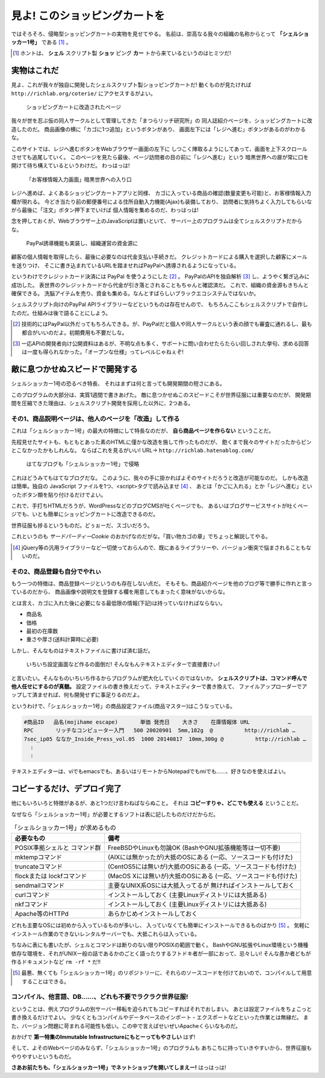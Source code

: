 見よ! このショッピングカートを
======================================================================

ではそろそろ、侵略型ショッピングカートの実物を見せてやる。
名前は、崇高なる我々の組織の名称からとって **「シェルショッカー1号」** である [#name_of_ShellSoccar]_ 。

.. [#name_of_ShellSoccar] ホントは、 **シェル** スクリプト製 **ショッ** ピング **カー** トから来ているというのはヒミツだ!


実物はこれだ
----------------------------------------------------------------------

見よ、これが我々が独自に開発したシェルスクリプト製ショッピングカートだ!
動くものが見たければ ``http://richlab.org/coterie/`` にアクセスするがよい。

.. figure:: images/transformed_webpage.eps
   :width: 141mm

   ショッピングカートに改造されたページ

我々が世を忍ぶ仮の同人サークルとして管理してきた「まつらリッチ研究所」の
同人誌紹介ページを、ショッピングカートに改造したのだ。
商品画像の横に「カゴに1つ追加」というボタンがあり、
画面左下には「レジへ進む」ボタンがあるのがわかるな。

このサイトでは、レジへ進むボタンをWebブラウザー画面の左下に
しつこく陣取るようにしてあって、画面を上下スクロールさせても追尾していく。
このページを見たら最後、ページ訪問者の目の前に「レジへ進む」という
暗黒世界への扉が常に口を開けて待ち構えているというわけだ。
わっはっは!

.. figure:: images/customer_form.eps
   :width: 141mm

   「お客様情報入力画面」暗黒世界への入り口

レジへ進めば、よくあるショッピングカートアプリと同様、
カゴに入っている商品の確認(数量変更も可能)と、お客様情報入力欄が現れる。
今どき当たり前の郵便番号による住所自動入力機能(Ajax)も装備しており、
訪問者に気持ちよく入力してもらいながら最後に「注文」ボタン押下までいけば
個人情報を集めるのだ、わっはっは!

念を押しておくが、Webブラウザー上のJavaScriptは置いといて、
サーバー上のプログラムは全てシェルスクリプトだからな。

.. figure:: images/PayPal_form.eps
   :width: 141mm

   PayPal誘導機能も実装し、組織運営の資金源に

顧客の個人情報を取得したら、最後に必要なのは代金支払い手続きだ。
クレジットカードによる購入を選択した顧客にメールを送りつけ、
そこに書き込まれているURLを踏ませればPayPalへ誘導されるようになっている。

というわけでクレジットカード決済には PayPal を使うようにした [#PayPal]_ 。
PayPalのAPIを独自解析 [#PayPalAPI]_ し、ようやく繋ぎ込みに成功した。
表世界のクレジットカードから代金が引き落とされることもちゃんと確認済だ。
これで、組織の資金源もきちんと確保できる。
洗脳アイテムを売り、資金も集める。なんとすばらしいブラックエコシステムではないか。

シェルスクリプト向けのPayPal APIライブラリーなどというものは存在せんので、
もちろんここもシェルスクリプトで自作したのだ。仕組みは後で語ることにしよう。

.. コメント: ToDo 「後で語る」の部分にリンクをつける

.. [#PayPal]              技術的にはPayPal以外だってもちろんできる。が、PayPalだと個人や同人サークルという表の顔でも審査に通れるし、最も都合がいいのだよ。初期費用も不要だしな。
.. [#PayPalAPI]           一応APIの開発者向け公開資料はあるが、不明な点も多く、サポートに問い合わせたらたらい回しされた挙句、求める回答は一度も得られなかった。「オープンな仕様」ってレベルじゃねぇぞ!


敵に息つかせぬスピードで開発する
----------------------------------------------------------------------

シェルショッカー1号の恐るべき特長、
それはまずは何と言っても開発期間の短さにある。

このプログラムの大部分は、実質1週間で書きあげた。
敵に息つかせぬこのスピードこそが世界征服には重要なのだが、
開発期間を圧縮できた理由は、シェルスクリプト開発を採用した以外に、2つある。

その1、商品説明ページは、他人のページを「改造」して作る
``````````````````````````````````````````````````````````````````````

これは「シェルショッカー1号」の最大の特徴にして特長なのだが、
**自ら商品ページを作らない** ということだ。

先程見せたサイトも、もともとあった素のHTMLに僅かな改造を施して作ったものだが、
飽くまで我々のサイトだったからピンとこなかったかもしれんな。
ならばこれを見るがいい! URL→ ``http://richlab.hatenablog.com/``

.. figure:: images/invaded_hatenablog.eps
   :width: 141mm

   はてなブログも「シェルショッカー1号」で侵略

これはどうみてもはてなブログだな。
このように、我々の手に掛かればよそのサイトだろうと改造が可能なのだ。
しかも改造は簡単。独自の JavaScript ファイルを1つ、<script>タグで読み込ませ [#original_JS]_ 、
あとは「かごに入れる」とか「レジへ進む」といったボタン類を貼り付けるだけでよい。

これで、手打ちHTMLだろうが、WordPressなどのブログCMSが吐くページでも、
あるいはブログサービスサイトが吐くページでも、いとも簡単にショッピングカートに改造できるのだ。

世界征服も捗るというものだ。どぅぉーだ、スゴいだろう。

これというのも *サードパーティーCookie* のおかげなのだがな。「買い物カゴの章」でちょっと解説してやる。

.. [#original_JS]         jQuery等の汎用ライブラリーなど一切使っておらんので、既にあるライブラリーや、バージョン衝突で悩まされることもないのだ。


その2、商品登録も自分でやれぃ
``````````````````````````````````````````````````````````````````````

もう一つの特徴は、商品登録ページというのも存在しない点だ。
そもそも、商品紹介ページを他のブログ等で勝手に作れと言っているのだから、
商品画像や説明文を登録する欄を用意してもまったく意味がないからな。

とは言え、カゴに入れた後に必要になる最低限の情報(下記)は持っていなければならない。

- 商品名
- 価格
- 最初の在庫数
- 重さや厚さ(送料計算時に必要)

しかし、そんなものはテキストファイルに書けば済む話だ。

	いちいち設定画面など作るの面倒だ! そんなもんテキストエディターで直接書けぃ!

と言いたい。そんなものいちいち作るからプログラムが肥大化していくのではないか。
**シェルスクリプトは、コマンド呼んで他人任せにするのが真髄。**
設定ファイルの書き換えだって、テキストエディターで書き換えて、
ファイルアップローダーでアップして済ませれば、何も開発せずに事足りるのだよ。

というわけで、「シェルショッカー1号」の商品設定ファイル(商品マスター)はこうなっている。

.. code-block:: text

	#商品ID   品名(mojihame escape)       単価 発売日    大きさ    在庫情報体 URL            …
	RPC       リッチなコンピューター入門   500 20020901  5mm,182g  @          http://richlab …
	7sec_ip05 ななか_Inside_Press_vol.05  1000 20140817  10mm,300g @          http://richlab …
	  :
	  :

テキストエディターは、viでもemacsでも、あるいはリモートからNotepadでもmiでも……、好きなのを使えばよい。

コピーするだけ、デプロイ完了
----------------------------------------------------------------------

他にもいろいろと特徴があるが、あと1つだけ言わねばならぬこと。
それは **コピーすりゃ、どこでも使える** ということだ。

なぜなら「シェルショッカー1号」が必要とするソフトは表に記したものだけだからだ。

.. table:: 「シェルショッカー1号」が求めるもの

   +---------------------+-----------------------------------+ 
   | 必要なもの          | 備考                              |
   +=====================+===================================+
   | POSIX準拠シェルと   | FreeBSDやLinuxも勿論OK            |
   | コマンド群          | (BashやGNU拡張機能等は一切不要)   |
   +---------------------+-----------------------------------+
   | mktempコマンド      | (AIXには無かったが)大抵のOSにある |
   |                     | (一応、ソースコードも付けた)      |
   +---------------------+-----------------------------------+
   | truncateコマンド    | (CentOS5には無いが)大抵のOSにある |
   |                     | (一応、ソースコードも付けた)      |
   +---------------------+-----------------------------------+
   | flockまたは         | (MacOS Xには無いが)大抵のOSにある |
   | lockfコマンド       | (一応、ソースコードも付けた)      |
   +---------------------+-----------------------------------+
   | sendmailコマンド    | 主要なUNIX系OSには大抵入ってるが  |
   |                     | 無ければインストールしておく      |
   +---------------------+-----------------------------------+
   | curlコマンド        | インストールしておく              |
   |                     | (主要Linuxディストリには大抵ある) |
   +---------------------+-----------------------------------+
   | nkfコマンド         | インストールしておく              |
   |                     | (主要Linuxディストリには大抵ある) |
   +---------------------+-----------------------------------+
   | Apache等のHTTPd     | あらかじめインストールしておく    |
   +---------------------+-----------------------------------+

どれも主要なOSには初めから入っているものが多いし、
入っていなくても簡単にインストールできるものばかり [#if_unavailabled]_ 。
気軽にインストール作業のできないレンタルサーバーでも、大抵これらは入っている。

ちなみに表にも書いたが、シェルとコマンドは断りのない限りPOSIXの範囲で動く。
BashやGNU拡張やLinux環境という機種依存な環境を、それがUNIX一般の話であるかのごとく語ったりするフトドキ者が一部におって、忌々しい!
そんな愚か者どもが作るドキュメントなど ``rm -rf *`` だ!!

.. [#if_unavailabled]     最悪、無くても「シェルショッカー1号」のリポジトリーに、それらのソースコードを付けておいので、コンパイルして用意することはできる。


コンパイル、他言語、DB……、どれも不要でラクラク世界征服!
``````````````````````````````````````````````````````````````````````

ということは、例えプログラムの別サーバー移転を迫られてもコピーすればそれでおしまい。
あとは設定ファイルをちょこっと書き換えるだけでよい。
少なくともコンパイルやデータベースのインポート・エクスポートなどといった作業とは無縁だ。
また、バージョン問題に苛まれる可能性も低い。この中で言えばせいぜいApacheくらいなものだ。

おかげで **第一特集のImmutable Infrastructureにもとーってもやさしい** はず!

そして、よそのWebページのみならず、「シェルショッカー1号」のプログラムも
あちこちに持っていきやすいから、世界征服もやりやすいというものだ。

**さあお前たちも、「シェルショッカー1号」でネットショップを開いてしまえー!**
はっはっは!
